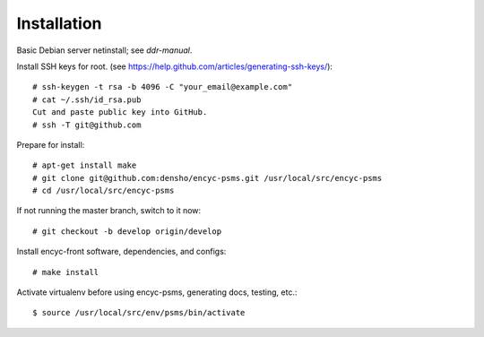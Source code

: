 ============
Installation
============

Basic Debian server netinstall; see `ddr-manual`.

Install SSH keys for root.
(see https://help.github.com/articles/generating-ssh-keys/)::

    # ssh-keygen -t rsa -b 4096 -C "your_email@example.com"
    # cat ~/.ssh/id_rsa.pub
    Cut and paste public key into GitHub.
    # ssh -T git@github.com

Prepare for install::

    # apt-get install make
    # git clone git@github.com:densho/encyc-psms.git /usr/local/src/encyc-psms
    # cd /usr/local/src/encyc-psms

If not running the master branch, switch to it now::

    # git checkout -b develop origin/develop

Install encyc-front software, dependencies, and configs::

    # make install

Activate virtualenv before using encyc-psms, generating docs, testing, etc.::

    $ source /usr/local/src/env/psms/bin/activate
